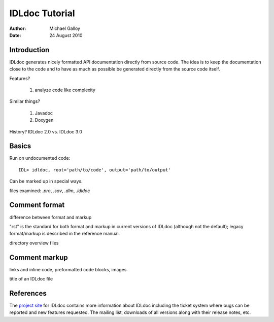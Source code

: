 IDLdoc Tutorial
===============

:Author: Michael Galloy
:Date: 24 August 2010



Introduction
------------

IDLdoc generates nicely formatted API documentation directly from source code. The idea is to keep the documentation close to the code and to have as much as possible be generated directly from the source code itself.

Features? 

  #. analyze code like complexity

Similar things? 

  #. Javadoc
  #. Doxygen

History? IDLdoc 2.0 vs. IDLdoc 3.0


Basics
------

Run on undocumented code::

    IDL> idldoc, root='path/to/code', output='path/to/output'

Can be marked up in special ways.

files examined: `.pro`, `.sav`, `.dlm`, `.idldoc`



Comment format
--------------

difference between format and markup

"rst" is the standard for both format and markup in current versions of IDLdoc (although not the default); legacy format/markup is described in the reference manual.

directory overview files


Comment markup
--------------

links and inline code, preformatted code blocks, images

title of an IDLdoc file


References
----------

The `project site <http://idldoc.idldev.com>`_ for IDLdoc contains more information about IDLdoc including the ticket system where bugs can be reported and new features requested. The mailing list, downloads of all versions along with their release notes, etc. 
